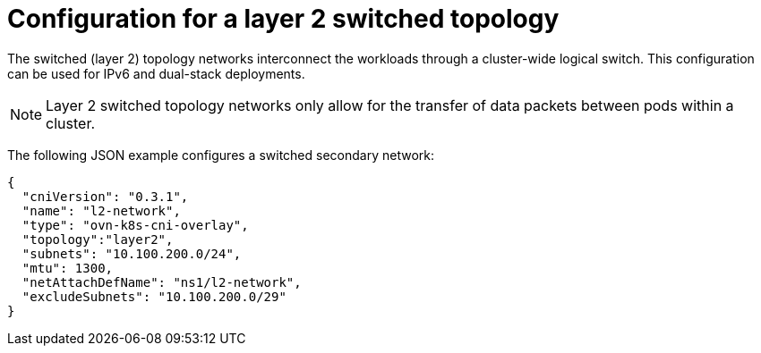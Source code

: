 // Module included in the following assemblies:
//
// * networking/multiple_networks/configuring-additional-network.adoc

:_content-type: CONCEPT
[id="configuration-layer-two-switched-topology_{context}"]
= Configuration for a layer 2 switched topology

The switched (layer 2) topology networks interconnect the workloads through a cluster-wide logical switch. This configuration can be used for IPv6 and dual-stack deployments.

[NOTE]
====
Layer 2 switched topology networks only allow for the transfer of data packets between pods within a cluster.
====

The following JSON example configures a switched secondary network:

[source,json]
----
{
  "cniVersion": "0.3.1",
  "name": "l2-network",
  "type": "ovn-k8s-cni-overlay",
  "topology":"layer2",
  "subnets": "10.100.200.0/24",
  "mtu": 1300,
  "netAttachDefName": "ns1/l2-network",
  "excludeSubnets": "10.100.200.0/29"
}
----
